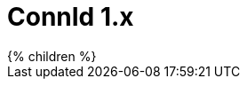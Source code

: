 = ConnId 1.x
:page-display-order: 20
:page-upkeep-status: red

// TODO: Connid introduction
// TODO: This is the current version

++++
{% children %}
++++
